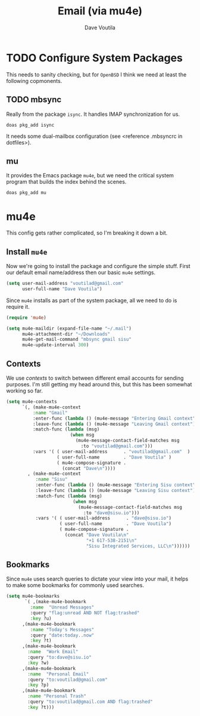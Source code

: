 #+TITLE: Email (via mu4e)
#+AUTHOR: Dave Voutila
#+EMAIL: voutilad@gmail.com

* TODO Configure System Packages
   This needs to sanity checking, but for =OpenBSD= I think we need at
   least the following copmonents.

** TODO mbsync
   Really from the package =isync=. It handles IMAP synchronization
   for us.

   #+BEGIN_SRC shell
     doas pkg_add isync
   #+END_SRC

   It needs some dual-mailbox configuration (see <reference .mbsyncrc
   in dotfiles>).

** mu
   It provides the Emacs package =mu4e=, but we need the critical
   system program that builds the index behind the scenes.

   #+BEGIN_SRC shell
     doas pkg_add mu
   #+END_SRC

* mu4e
  This config gets rather complicated, so I'm breaking it down a bit.

** Install =mu4e=

  Now we're going to install the package and configure the simple
  stuff. First our default email name/address then our basic =mu4e=
  settings.

  #+BEGIN_SRC emacs-lisp
    (setq user-mail-address "voutilad@gmail.com"
          user-full-name "Dave Voutila")
  #+END_SRC

  Since =mu4e= installs as part of the system package, all we need to
  do is require it.

  #+BEGIN_SRC emacs-lisp
    (require 'mu4e)

    (setq mu4e-maildir (expand-file-name "~/.mail")
          mu4e-attachment-dir "~/Downloads"
          mu4e-get-mail-command "mbsync gmail sisu"
          mu4e-update-interval 300)
  #+END_SRC

** Contexts
   We use /contexts/ to switch between different email accounts for
   sending purposes. I'm still getting my head around this, but this
   has been somewhat working so far.

   #+BEGIN_SRC emacs-lisp
     (setq mu4e-contexts
           `(, (make-mu4e-context
               :name "Gmail"
               :enter-func (lambda () (mu4e-message "Entering Gmail context"))
               :leave-func (lambda () (mu4e-message "Leaving Gmail context"))
               :match-func (lambda (msg)
                             (when msg
                               (mu4e-message-contact-field-matches msg
                                 :to "voutilad@gmail.com")))
               :vars '( ( user-mail-address      . "voutilad@gmail.com"  )
                        ( user-full-name         . "Dave Voutila" )
                        ( mu4e-compose-signature .
                          (concat "Dave\n"))))
             , (make-mu4e-context
                :name "Sisu"
                :enter-func (lambda () (mu4e-message "Entering Sisu context"))
                :leave-func (lambda () (mu4e-message "Leaving Sisu context"))
                :match-func (lambda (msg)
                              (when msg
                                (mu4e-message-contact-field-matches msg
                                  :to "dave@sisu.io")))
                :vars '( ( user-mail-address      . "dave@sisu.io")
                         ( user-full-name         . "Dave Voutila")
                         ( mu4e-compose-signature .
                           (concat "Dave Voutila\n"
                                   "+1 617-538-2151\n"
                                   "Sisu Integrated Services, LLC\n"))))))
   #+END_SRC

** Bookmarks
   Since =mu4e= uses search queries to dictate your view into your
   mail, it helps to make some bookmarks for commonly used searches.

   #+BEGIN_SRC emacs-lisp
     (setq mu4e-bookmarks
            `( ,(make-mu4e-bookmark
              :name  "Unread Messages"
              :query "flag:unread AND NOT flag:trashed"
              :key ?u)
           ,(make-mu4e-bookmark
              :name "Today's Messages"
              :query "date:today..now"
              :key ?t)
           ,(make-mu4e-bookmark
             :name  "Work Email"
             :query "to:dave@sisu.io"
             :key ?w)
           ,(make-mu4e-bookmark
             :name  "Personal Email"
             :query "to:voutilad@gmail.com"
             :key ?p)
           ,(make-mu4e-bookmark
             :name "Personal Trash"
             :query "to:voutilad@gmail.com AND flag:trashed"
             :key ?t)))
   #+END_SRC
